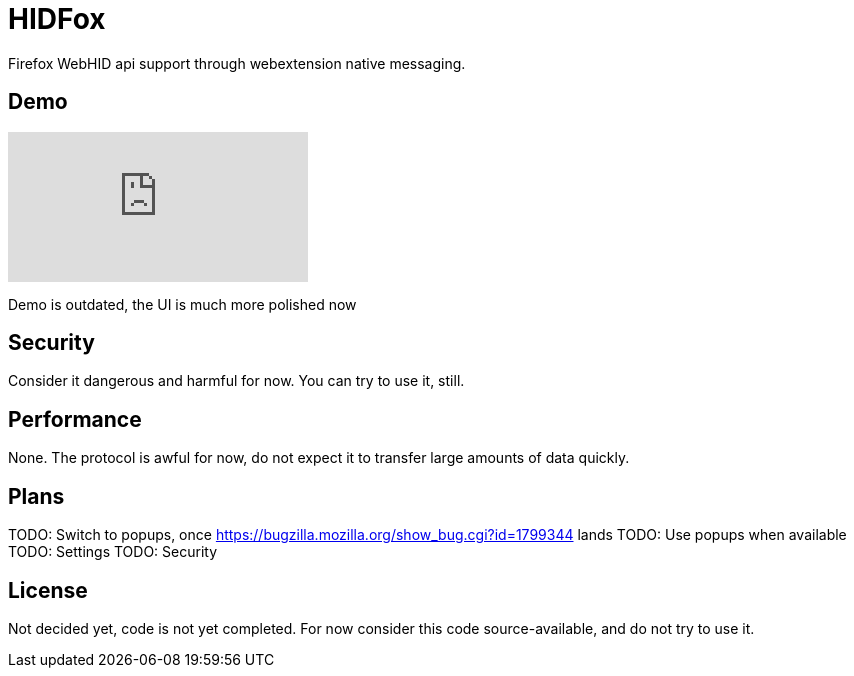 = HIDFox

Firefox WebHID api support through webextension native messaging.

== Demo

video::yNaiQO94_sQ[youtube]

Demo is outdated, the UI is much more polished now

== Security

Consider it dangerous and harmful for now. You can try to use it, still.

== Performance

None. The protocol is awful for now, do not expect it to transfer large amounts of data quickly.

== Plans

TODO: Switch to popups, once https://bugzilla.mozilla.org/show_bug.cgi?id=1799344 lands
TODO: Use popups when available
TODO: Settings
TODO: Security

== License

Not decided yet, code is not yet completed. For now consider this code source-available, and do not try to use it.
